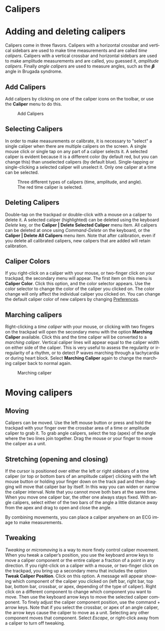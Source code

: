 #+AUTHOR:    David Mann
#+EMAIL:     mannd@epstudiossoftware.com
#+DATE:      
#+KEYWORDS:
#+LANGUAGE:  en
#+OPTIONS:   H:3 num:nil toc:nil \n:nil @:t ::t |:t ^:t -:t f:t *:t <:t
#+OPTIONS:   TeX:t LaTeX:t skip:nil d:nil todo:t pri:nil tags:not-in-toc timestamp:nil
#+EXPORT_SELECT_TAGS: export
#+EXPORT_EXCLUDE_TAGS: noexport
#+HTML_HEAD: <style media="screen" type="text/css"> img {max-width: 100%; height: auto;} </style>
#+HTML_HEAD: <style  type="text/css">:root { color-scheme: light dark; }</style>
* [[../../shrd/64.png]] Calipers
* Adding and deleting calipers
Calipers come in three flavors.  Calipers with a horizontal crossbar and vertical sidebars are used to make time measurements and are called /time calipers/.  Calipers with a vertical crossbar and horizontal sidebars are used to make amplitude measurements and are called, you guessed it, /amplitude calipers/.  Finally /angle calipers/ are used to measure angles, such as the 𝞫 angle in Brugada syndrome.
** Add Calipers
Add calipers by clicking on one of the caliper icons on the toolbar, or use the *Caliper* menu to do this.
#+CAPTION: Add Calipers
[[../gfx/EPCCaliperIcons.png]]
** Selecting Calipers
In order to make measurements or calibrate, it is necessary to "select" a single caliper when there are multiple calipers on the screen.  A single mouse click or single tap on any part of a caliper selects it.  A selected caliper is evident because it is a different color (by default red, but you can change this) than unselected calipers (by default blue).  Single-tapping or single-clicking a selected caliper will unselect it.  Only one caliper at a time can be selected.
#+CAPTION: Three different types of calipers (time, amplitude, and angle).  The red time caliper is selected.
[[../gfx/EPCSelectedCaliper.png]]
** Deleting Calipers
Double-tap on the trackpad or double-click with a mouse on a caliper to delete it.  A selected caliper (highlighted) can be deleted using the keyboard /Delete/ key, or the *Caliper | Delete Selected Caliper* menu item.  All calipers can be deleted at once using /Command-Delete/ on the keyboard, or the *Caliper | Delete All Calipers* menu item.   Note that after calibration, even if you delete all calibrated calipers, new calipers that are added will retain calibration.
** Caliper Colors
If you right-click on a caliper with your mouse, or two-finger click on your trackpad, the secondary menu will appear.  The first item on this menu is *Caliper Color*.  Click this option, and the color selector appears.  Use the color selector to change the color of the caliper you clicked on.  The color change will only affect the individual caliper you clicked on.  You can change the default caliper color of new calipers by changing [[./preferences.html][Preferences]].
** Marching calipers
Right-clicking a /time caliper/ with your mouse, or clicking with two fingers on the trackpad will open the secondary menu with the option *Marching Caliper* available.  Click this and the time caliper will be converted to a /marching caliper/.  Vertical caliper lines will appear equal to the caliper width on either side of the caliper.  This is very useful to assess the regularity or irregularity of a rhythm, or to detect P waves marching through a tachycardia or during heart block.  Select *Marching Caliper* again to change the marching caliper back to normal again.
#+CAPTION: Marching caliper
[[../../shrd/marching_caliper.png]]
* Moving calipers
** Moving
Calipers can be moved.  Use the left mouse button or press and hold the trackpad with your finger over the crossbar area of a time or amplitude caliper to grab it. To grab angle calipers, select the top (apex) of the angle where the two lines join together.  Drag the mouse or your finger to move the caliper as a unit.  
** Stretching (opening and closing)
If the cursor is positioned over either the left or right sidebars of a time caliper (or top or bottom bars of an amplitude caliper) clicking with the left mouse button or holding your finger down on the track pad and then dragging will move that caliper bar by itself.  In this way you can widen or narrow the caliper interval.  Note that you cannot move both bars at the same time.  When you move one caliper bar, the other one always stays fixed.  With angle calipers, select either of the two bars of the angle a little distance away from the apex and drag to open and close the angle.

By combining movements, you can place a caliper anywhere on an ECG image to make measurements.
** Tweaking
/Tweaking/ or /micromoving/ is a way to more finely control caliper movement.  When you tweak a caliper’s position, you use the keyboard arrow keys to move a caliper component or the entire caliper a fraction of a point in any direction.  If you right-click on a caliper with a mouse, or two-finger click on the trackpad, you bring up a secondary menu that includes the option *Tweak Caliper Position*.  Click on this option.  A message will appear showing which component of the caliper you clicked on (left bar, right bar, top bar, bottom bar, crossbar, or apex, depending of the type of caliper).  Right click on a different component to change which component you want to move.  Then use the keyboard arrow keys to move the selected caliper component.  To finely adjust the caliper component position, use the command + arrow keys.  Note that if you select the crossbar, or apex of an angle caliper, the arrow keys cause the caliper to move as a unit.  Selecting any other component moves that component.  Select /Escape/, or right-click away from a caliper to turn off tweaking.
